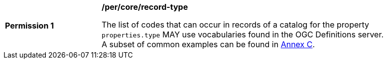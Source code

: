 [[per_record-type]]
[width="90%",cols="2,6a"]
|===
^|*Permission {counter:per-id}* |*/per/core/record-type*

The list of codes that can occur in records of a catalog for the property `properties.type` MAY use vocabularies found in the OGC Definitions server. A subset of common examples can be found in <<annex_resource_types,Annex C>>.
|===

